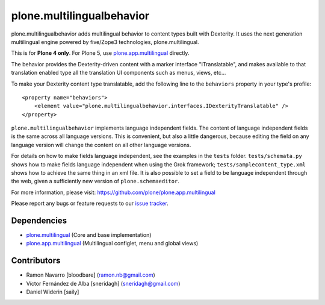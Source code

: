 ============================
plone.multilingualbehavior
============================

plone.multilingualbehavior adds multilingual behavior to content types built
with Dexterity. It uses the next generation multilingual engine powered by
five/Zope3 technologies, plone.multilingual.

This is for **Plone 4 only**.
For Plone 5, use `plone.app.multilingual <https://github.com/plone/plone.app.multilingual>`_ directly.

The behavior provides the Dexterity-driven content with a marker interface
"ITranslatable", and makes available to that translation enabled type all the
translation UI components such as menus, views, etc...

To make your Dexterity content type translatable, add the following line to
the ``behaviors`` property in your type's profile::

    <property name="behaviors">
        <element value="plone.multilingualbehavior.interfaces.IDexterityTranslatable" />
    </property>

``plone.multilingualbehavior`` implements language independent fields. The content
of language independent fields is the same across all language versions. This
is convenient, but also a little dangerous, because editing the field on any
language version will change the content on all other language versions.

For details on how to make fields language independent, see the examples in
the ``tests`` folder.  ``tests/schemata.py`` shows how to make fields language
independent when using the Grok framework; ``tests/samplecontent_type.xml`` shows
how to achieve the same thing in an xml file. It is also possible to set a
field to be language independent through the web, given a sufficiently new
version of ``plone.schemaeditor``.

For more information, please visit:
https://github.com/plone/plone.app.multilingual

Please report any bugs or feature requests to our `issue tracker <https://github.com/plone/plone.app.multilingual/issues>`_.


Dependencies
------------
- `plone.multilingual <https://github.com/plone/plone.multilingual>`_ (Core and base implementation)
- `plone.app.multilingual <https://github.com/plone/plone.app.multilingual>`_ (Multilingual configlet, menu and global views)


Contributors
------------

- Ramon Navarro  [bloodbare]  (ramon.nb@gmail.com)
- Víctor Fernández de Alba  [sneridagh]  (sneridagh@gmail.com)
- Daniel Widerin  [saily]
